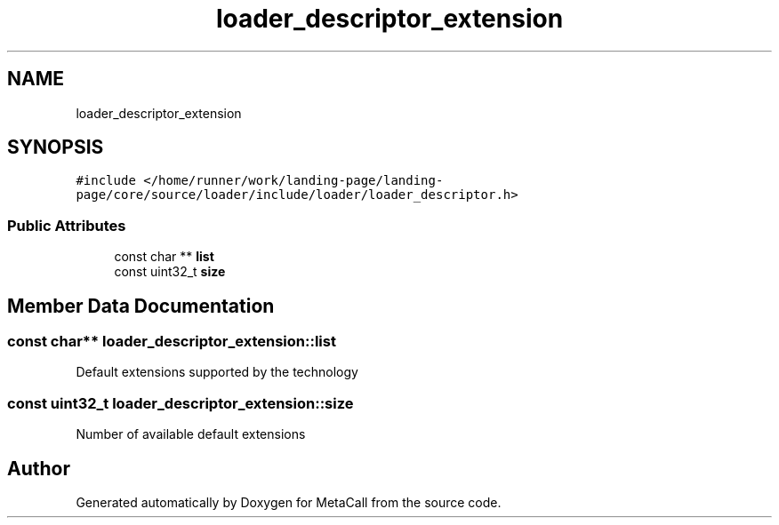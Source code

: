 .TH "loader_descriptor_extension" 3 "Wed Jun 30 2021" "Version 0.1.0.9bcc4c97acac" "MetaCall" \" -*- nroff -*-
.ad l
.nh
.SH NAME
loader_descriptor_extension
.SH SYNOPSIS
.br
.PP
.PP
\fC#include </home/runner/work/landing\-page/landing\-page/core/source/loader/include/loader/loader_descriptor\&.h>\fP
.SS "Public Attributes"

.in +1c
.ti -1c
.RI "const char ** \fBlist\fP"
.br
.ti -1c
.RI "const uint32_t \fBsize\fP"
.br
.in -1c
.SH "Member Data Documentation"
.PP 
.SS "const char** loader_descriptor_extension::list"
Default extensions supported by the technology 
.SS "const uint32_t loader_descriptor_extension::size"
Number of available default extensions 

.SH "Author"
.PP 
Generated automatically by Doxygen for MetaCall from the source code\&.
